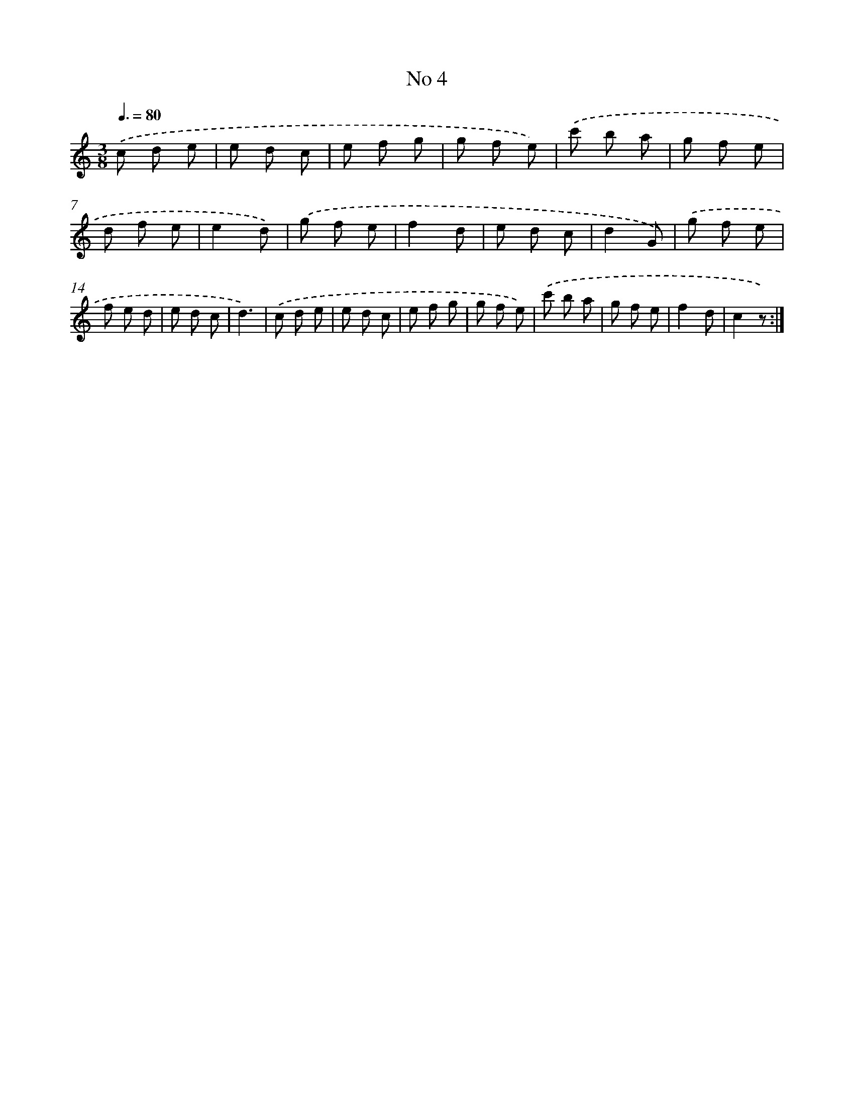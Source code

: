 X: 18037
T: No 4
%%abc-version 2.0
%%abcx-abcm2ps-target-version 5.9.1 (29 Sep 2008)
%%abc-creator hum2abc beta
%%abcx-conversion-date 2018/11/01 14:38:19
%%humdrum-veritas 2372395516
%%humdrum-veritas-data 3680075158
%%continueall 1
%%barnumbers 0
L: 1/8
M: 3/8
Q: 3/8=80
K: C clef=treble
.('c d e |
e d c |
e f g |
g f e) |
.('c' b a |
g f e |
d f e |
e2d) |
.('g f e |
f2d |
e d c |
d2G) |
.('g f e |
f e d |
e d c |
d3) |
.('c d e |
e d c |
e f g |
g f e) |
.('c' b a |
g f e |
f2d |
c2z) :|]

